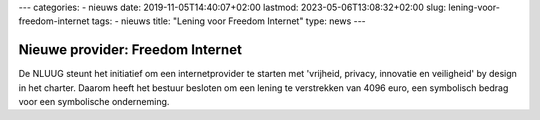 ---
categories:
- nieuws
date: 2019-11-05T14:40:07+02:00
lastmod: 2023-05-06T13:08:32+02:00
slug: lening-voor-freedom-internet
tags:
- nieuws
title: "Lening voor Freedom Internet"
type: news
---

Nieuwe provider: Freedom Internet
=================================

De NLUUG steunt het initiatief om een internetprovider te starten met 'vrijheid, privacy, innovatie en veiligheid' by design in het charter. Daarom heeft het bestuur besloten om een lening te verstrekken van 4096 euro, een symbolisch bedrag voor een symbolische onderneming.
